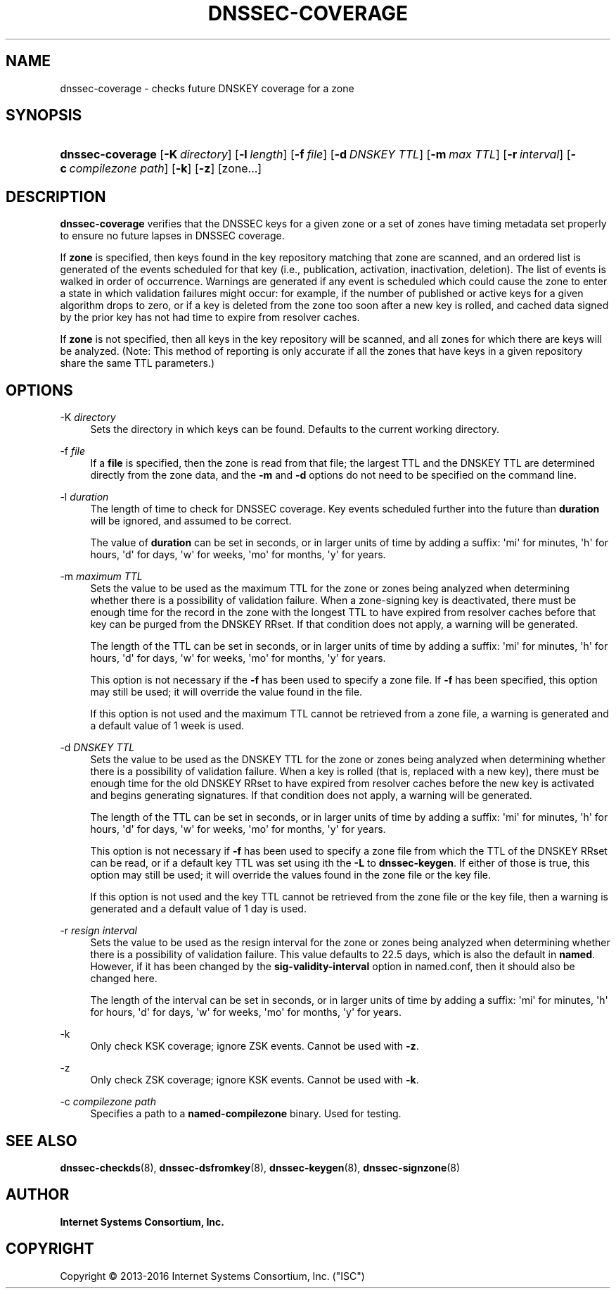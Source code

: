 .\"	$NetBSD: dnssec-coverage.8,v 1.1.1.3.2.2.2.1 2017/06/20 17:02:00 snj Exp $
.\"
.\" Copyright (C) 2013-2016 Internet Systems Consortium, Inc. ("ISC")
.\" 
.\" Permission to use, copy, modify, and/or distribute this software for any
.\" purpose with or without fee is hereby granted, provided that the above
.\" copyright notice and this permission notice appear in all copies.
.\" 
.\" THE SOFTWARE IS PROVIDED "AS IS" AND ISC DISCLAIMS ALL WARRANTIES WITH
.\" REGARD TO THIS SOFTWARE INCLUDING ALL IMPLIED WARRANTIES OF MERCHANTABILITY
.\" AND FITNESS. IN NO EVENT SHALL ISC BE LIABLE FOR ANY SPECIAL, DIRECT,
.\" INDIRECT, OR CONSEQUENTIAL DAMAGES OR ANY DAMAGES WHATSOEVER RESULTING FROM
.\" LOSS OF USE, DATA OR PROFITS, WHETHER IN AN ACTION OF CONTRACT, NEGLIGENCE
.\" OR OTHER TORTIOUS ACTION, ARISING OUT OF OR IN CONNECTION WITH THE USE OR
.\" PERFORMANCE OF THIS SOFTWARE.
.\"
.hy 0
.ad l
'\" t
.\"     Title: dnssec-coverage
.\"    Author: 
.\" Generator: DocBook XSL Stylesheets v1.78.1 <http://docbook.sf.net/>
.\"      Date: 2014-01-11
.\"    Manual: BIND9
.\"    Source: ISC
.\"  Language: English
.\"
.TH "DNSSEC\-COVERAGE" "8" "2014\-01\-11" "ISC" "BIND9"
.\" -----------------------------------------------------------------
.\" * Define some portability stuff
.\" -----------------------------------------------------------------
.\" ~~~~~~~~~~~~~~~~~~~~~~~~~~~~~~~~~~~~~~~~~~~~~~~~~~~~~~~~~~~~~~~~~
.\" http://bugs.debian.org/507673
.\" http://lists.gnu.org/archive/html/groff/2009-02/msg00013.html
.\" ~~~~~~~~~~~~~~~~~~~~~~~~~~~~~~~~~~~~~~~~~~~~~~~~~~~~~~~~~~~~~~~~~
.ie \n(.g .ds Aq \(aq
.el       .ds Aq '
.\" -----------------------------------------------------------------
.\" * set default formatting
.\" -----------------------------------------------------------------
.\" disable hyphenation
.nh
.\" disable justification (adjust text to left margin only)
.ad l
.\" -----------------------------------------------------------------
.\" * MAIN CONTENT STARTS HERE *
.\" -----------------------------------------------------------------
.SH "NAME"
dnssec-coverage \- checks future DNSKEY coverage for a zone
.SH "SYNOPSIS"
.HP \w'\fBdnssec\-coverage\fR\ 'u
\fBdnssec\-coverage\fR [\fB\-K\ \fR\fB\fIdirectory\fR\fR] [\fB\-l\ \fR\fB\fIlength\fR\fR] [\fB\-f\ \fR\fB\fIfile\fR\fR] [\fB\-d\ \fR\fB\fIDNSKEY\ TTL\fR\fR] [\fB\-m\ \fR\fB\fImax\ TTL\fR\fR] [\fB\-r\ \fR\fB\fIinterval\fR\fR] [\fB\-c\ \fR\fB\fIcompilezone\ path\fR\fR] [\fB\-k\fR] [\fB\-z\fR] [zone...]
.SH "DESCRIPTION"
.PP
\fBdnssec\-coverage\fR
verifies that the DNSSEC keys for a given zone or a set of zones have timing metadata set properly to ensure no future lapses in DNSSEC coverage\&.
.PP
If
\fBzone\fR
is specified, then keys found in the key repository matching that zone are scanned, and an ordered list is generated of the events scheduled for that key (i\&.e\&., publication, activation, inactivation, deletion)\&. The list of events is walked in order of occurrence\&. Warnings are generated if any event is scheduled which could cause the zone to enter a state in which validation failures might occur: for example, if the number of published or active keys for a given algorithm drops to zero, or if a key is deleted from the zone too soon after a new key is rolled, and cached data signed by the prior key has not had time to expire from resolver caches\&.
.PP
If
\fBzone\fR
is not specified, then all keys in the key repository will be scanned, and all zones for which there are keys will be analyzed\&. (Note: This method of reporting is only accurate if all the zones that have keys in a given repository share the same TTL parameters\&.)
.SH "OPTIONS"
.PP
\-K \fIdirectory\fR
.RS 4
Sets the directory in which keys can be found\&. Defaults to the current working directory\&.
.RE
.PP
\-f \fIfile\fR
.RS 4
If a
\fBfile\fR
is specified, then the zone is read from that file; the largest TTL and the DNSKEY TTL are determined directly from the zone data, and the
\fB\-m\fR
and
\fB\-d\fR
options do not need to be specified on the command line\&.
.RE
.PP
\-l \fIduration\fR
.RS 4
The length of time to check for DNSSEC coverage\&. Key events scheduled further into the future than
\fBduration\fR
will be ignored, and assumed to be correct\&.
.sp
The value of
\fBduration\fR
can be set in seconds, or in larger units of time by adding a suffix: \*(Aqmi\*(Aq for minutes, \*(Aqh\*(Aq for hours, \*(Aqd\*(Aq for days, \*(Aqw\*(Aq for weeks, \*(Aqmo\*(Aq for months, \*(Aqy\*(Aq for years\&.
.RE
.PP
\-m \fImaximum TTL\fR
.RS 4
Sets the value to be used as the maximum TTL for the zone or zones being analyzed when determining whether there is a possibility of validation failure\&. When a zone\-signing key is deactivated, there must be enough time for the record in the zone with the longest TTL to have expired from resolver caches before that key can be purged from the DNSKEY RRset\&. If that condition does not apply, a warning will be generated\&.
.sp
The length of the TTL can be set in seconds, or in larger units of time by adding a suffix: \*(Aqmi\*(Aq for minutes, \*(Aqh\*(Aq for hours, \*(Aqd\*(Aq for days, \*(Aqw\*(Aq for weeks, \*(Aqmo\*(Aq for months, \*(Aqy\*(Aq for years\&.
.sp
This option is not necessary if the
\fB\-f\fR
has been used to specify a zone file\&. If
\fB\-f\fR
has been specified, this option may still be used; it will override the value found in the file\&.
.sp
If this option is not used and the maximum TTL cannot be retrieved from a zone file, a warning is generated and a default value of 1 week is used\&.
.RE
.PP
\-d \fIDNSKEY TTL\fR
.RS 4
Sets the value to be used as the DNSKEY TTL for the zone or zones being analyzed when determining whether there is a possibility of validation failure\&. When a key is rolled (that is, replaced with a new key), there must be enough time for the old DNSKEY RRset to have expired from resolver caches before the new key is activated and begins generating signatures\&. If that condition does not apply, a warning will be generated\&.
.sp
The length of the TTL can be set in seconds, or in larger units of time by adding a suffix: \*(Aqmi\*(Aq for minutes, \*(Aqh\*(Aq for hours, \*(Aqd\*(Aq for days, \*(Aqw\*(Aq for weeks, \*(Aqmo\*(Aq for months, \*(Aqy\*(Aq for years\&.
.sp
This option is not necessary if
\fB\-f\fR
has been used to specify a zone file from which the TTL of the DNSKEY RRset can be read, or if a default key TTL was set using ith the
\fB\-L\fR
to
\fBdnssec\-keygen\fR\&. If either of those is true, this option may still be used; it will override the values found in the zone file or the key file\&.
.sp
If this option is not used and the key TTL cannot be retrieved from the zone file or the key file, then a warning is generated and a default value of 1 day is used\&.
.RE
.PP
\-r \fIresign interval\fR
.RS 4
Sets the value to be used as the resign interval for the zone or zones being analyzed when determining whether there is a possibility of validation failure\&. This value defaults to 22\&.5 days, which is also the default in
\fBnamed\fR\&. However, if it has been changed by the
\fBsig\-validity\-interval\fR
option in
named\&.conf, then it should also be changed here\&.
.sp
The length of the interval can be set in seconds, or in larger units of time by adding a suffix: \*(Aqmi\*(Aq for minutes, \*(Aqh\*(Aq for hours, \*(Aqd\*(Aq for days, \*(Aqw\*(Aq for weeks, \*(Aqmo\*(Aq for months, \*(Aqy\*(Aq for years\&.
.RE
.PP
\-k
.RS 4
Only check KSK coverage; ignore ZSK events\&. Cannot be used with
\fB\-z\fR\&.
.RE
.PP
\-z
.RS 4
Only check ZSK coverage; ignore KSK events\&. Cannot be used with
\fB\-k\fR\&.
.RE
.PP
\-c \fIcompilezone path\fR
.RS 4
Specifies a path to a
\fBnamed\-compilezone\fR
binary\&. Used for testing\&.
.RE
.SH "SEE ALSO"
.PP
\fBdnssec-checkds\fR(8),
\fBdnssec-dsfromkey\fR(8),
\fBdnssec-keygen\fR(8),
\fBdnssec-signzone\fR(8)
.SH "AUTHOR"
.PP
\fBInternet Systems Consortium, Inc\&.\fR
.SH "COPYRIGHT"
.br
Copyright \(co 2013-2016 Internet Systems Consortium, Inc. ("ISC")
.br
